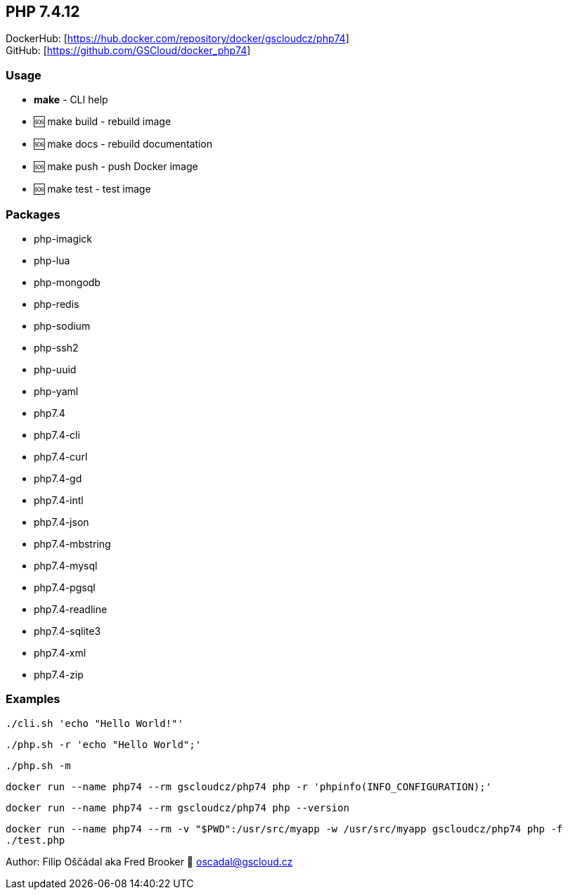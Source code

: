 == PHP 7.4.12

DockerHub: [https://hub.docker.com/repository/docker/gscloudcz/php74] +
GitHub: [https://github.com/GSCloud/docker_php74]

=== Usage

* *make* - CLI help
* 🆘 make build - rebuild image
* 🆘 make docs - rebuild documentation
* 🆘 make push - push Docker image
* 🆘 make test - test image

=== Packages

* php-imagick
* php-lua
* php-mongodb
* php-redis
* php-sodium
* php-ssh2
* php-uuid
* php-yaml
* php7.4
* php7.4-cli
* php7.4-curl
* php7.4-gd
* php7.4-intl
* php7.4-json
* php7.4-mbstring
* php7.4-mysql
* php7.4-pgsql
* php7.4-readline
* php7.4-sqlite3
* php7.4-xml
* php7.4-zip

=== Examples

`./cli.sh 'echo "Hello World!"'`

`./php.sh -r 'echo "Hello World";'`

`./php.sh -m`

`docker run --name php74 --rm gscloudcz/php74 php -r 'phpinfo(INFO_CONFIGURATION);'`

`docker run --name php74 --rm gscloudcz/php74 php --version`

`docker run --name php74 --rm -v "$PWD":/usr/src/myapp -w /usr/src/myapp gscloudcz/php74 php -f ./test.php`

Author: Filip Oščádal aka Fred Brooker 💌 oscadal@gscloud.cz
